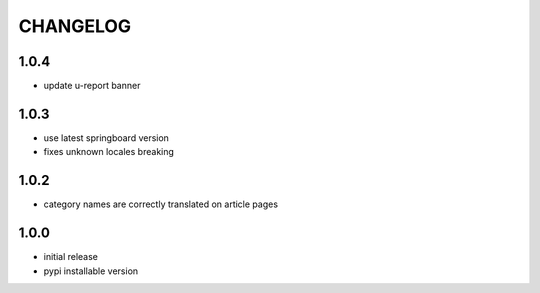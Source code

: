 CHANGELOG
=========

1.0.4
-----
- update u-report banner

1.0.3
-----
- use latest springboard version
- fixes unknown locales breaking

1.0.2
-----
- category names are correctly translated on article pages

1.0.0
-----
- initial release
- pypi installable version
